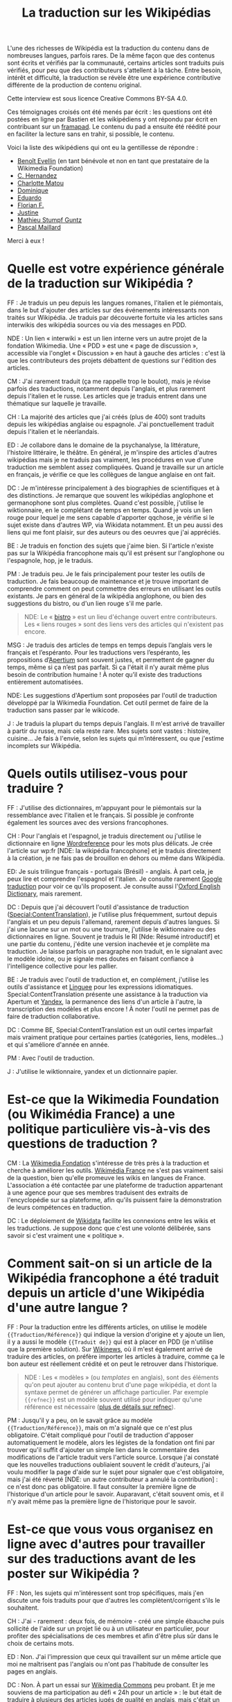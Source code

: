 #+TITLE: La traduction sur les Wikipédias

L'une des richesses de Wikipédia est la traduction du contenu dans de
nombreuses langues, parfois rares. De la même façon que des contenus
sont écrits et vérifiés par la communauté, certains articles sont
traduits puis vérifiés, pour peu que des contributeurs s'attellent à
la tâche. Entre besoin, intérêt et difficulté, la traduction se révèle
être une expérience contributive différente de la production de
contenu original.

Cette interview est sous licence Creative Commons BY-SA 4.0.

Ces témoignages croisés ont été menés par écrit : les questions ont
été postées en ligne par Bastien et les wikipédiens y ont répondu par
écrit en contribuant sur un [[https://framapad.org][framapad]].  Le contenu du pad a ensuite été
réédité pour en faciliter la lecture sans en trahir, si possible, le
contenu.

Voici la liste des wikipédiens qui ont eu la gentillesse de répondre :

- [[https://fr.wikipedia.org/wiki/Utilisateur:Trizek][Benoît Evellin]] (en tant bénévole et non en tant que prestataire de
  la Wikimedia Foundation)
- [[https://fr.wikipedia.org/wiki/Utilisateur:Daehan][C. Hernandez]]
- [[https://fr.wikipedia.org/wiki/Utilisateur:Matou91][Charlotte Matou]]
- [[https://fr.wikipedia.org/wiki/Utilisateur:Cbyd][Dominique]]
- [[https://fr.wikipedia.org/wiki/Utilisateur:Pradoliv][Eduardo]]
- [[https://fr.wikipedia.org/wiki/Utilisateur:Otourly][Florian F.]]
- [[https://fr.wikipedia.org/wiki/Utilisateur:Pom445][Justine]]
- [[https://fr.wikipedia.org/wiki/Utilisateur:psychoslave][Mathieu Stumpf Guntz]]
- [[https://fr.wikipedia.org/wiki/Utilisateur:Rehtse][Pascal Maillard]]

Merci à eux !

* Quelle est votre expérience générale de la traduction sur Wikipédia ?

# Quelles langues, dans quel(s) but(s), à quelle fréquence, etc. ?

FF : Je traduis un peu depuis les langues romanes, l'italien et le
piémontais, dans le but d'ajouter des articles sur des événements
intéressants non traités sur Wikipédia.  Je traduis par découverte
fortuite via les articles sans interwikis des wikipédia sources ou
via des messages en PDD.

   NDE : Un lien « interwiki » est un lien interne vers un autre
   projet de la fondation Wikimedia.  Une « PDD » est une « page de
   discussion », accessible via l'onglet « Discussion » en haut à
   gauche des articles : c'est là que les contributeurs des projets
   débattent de questions sur l'édition des articles.

CM : J'ai rarement traduit (ça me rappelle trop le boulot), mais je
révise parfois des traductions, notamment depuis l'anglais, et plus
rarement depuis l'italien et le russe.  Les articles que je traduis
entrent dans une thématique sur laquelle je travaille.

CH : La majorité des articles que j'ai créés (plus de 400) sont
traduits depuis les wikipédias anglaise ou espagnole.  J'ai
ponctuellement traduit depuis l'italien et le néerlandais.

ED : Je collabore dans le domaine de la psychanalyse, la littérature,
l'histoire littéraire, le théâtre.  En général, je m'inspire des
articles d'autres wikipédias mais je ne traduis pas vraiment, les
procédures en vue d'une traduction me semblent assez compliquées.
Quand je travaille sur un article en français, je vérifie ce que les
collègues de langue anglaise en ont fait.

DC : Je m'intéresse principalement à des biographies de scientifiques
et à des distinctions.  Je remarque que souvent les wikipédias
anglophone et germanophone sont plus complètes.  Quand c'est possible,
j'utilise le wiktionnaire, en le complétant de temps en temps.  Quand
je vois un lien rouge pour lequel je me sens capable d'apporter
qqchose, je vérifie si le sujet existe dans d'autres WP, via Wikidata
notamment. Et un peu aussi des liens qui me font plaisir, sur des
auteurs ou des oeuvres que j'ai appréciés.

BE : Je traduis en fonction des sujets que j'aime bien.  Si l'article
n'existe pas sur la Wikipédia francophone mais qu'il est présent sur
l'anglophone ou l'espagnole, hop, je le traduis.

PM : Je traduis peu.  Je le fais principalement pour tester les outils
de traduction.  Je fais beaucoup de maintenance et je trouve important
de comprendre comment on peut commettre des erreurs en utilisant les
outils existants.  Je pars en général de la wikipédia anglophone, ou
bien des suggestions du bistro, ou d'un lien rouge s'il me parle.

#+BEGIN_QUOTE
NDE: Le « [[https://fr.wikipedia.org/wiki/Wikip%25C3%25A9dia:Le_Bistro][bistro]] » est un lieu d'échange ouvert entre contributeurs.
Les « liens rouges » sont des liens vers des articles qui n'existent
pas encore.
#+END_QUOTE

MSG : Je traduis des articles de temps en temps depuis l’anglais vers
le français et l’espéranto.  Pour les traductions vers l’espéranto,
les propositions d’[[https://www.apertium.org][Apertium]] sont souvent justes, et permettent de
gagner du temps, même si ça n’est pas parfait.  Si ça l'était il n’y
aurait même plus besoin de contribution humaine !  À noter qu’il
existe des traductions entièrement automatisées.

  NDE: Les suggestions d'Apertium sont proposées par l'outil de
  traduction développé par la Wikimedia Foundation.  Cet outil permet
  de faire de la traduction sans passer par le wikicode.

J : Je traduis la plupart du temps depuis l'anglais.  Il m'est arrivé
de travailler à partir du russe, mais cela reste rare.  Mes sujets
sont vastes : histoire, cuisine...  Je fais à l'envie, selon les
sujets qui m’intéressent, ou que j'estime incomplets sur Wikipédia.

* Quels outils utilisez-vous pour traduire ?

FF : J'utilise des dictionnaires, m'appuyant pour le piémontais sur la
ressemblance avec l'italien et le français.  Si possible je confronte
également les sources avec des versions francophones.

CH : Pour l'anglais et l'espagnol, je traduis directement ou j'utilise
le dictionnaire en ligne [[http://www.wordreference.com/fr/][Wordreference]] pour les mots plus délicats. Je
crée l'article sur wp:fr [NDE: la wikipédia francophone] et je traduis
directement à la création, je ne fais pas de brouillon en dehors ou
même dans Wikipédia.

ED: Je suis trilingue français - portugais (Brésil) - anglais.  À part
cela, je peux lire et comprendre l'espagnol et l'italien.  Je consulte
rarement [[http://translate.google.com][Google traduction]] pour voir ce qu'ils proposent.  Je consulte
aussi l'[[http://www.oed.com][Oxford English Dictionary]], mais rarement.

DC : Depuis que j'ai découvert l'outil d'assistance de traduction
([[https://fr.wikipedia.org/wiki/Sp%25C3%25A9cial:ContentTranslation][Special:ContentTranslation]]), je l'utilise plus fréquemment, surtout
depuis l'anglais et un peu depuis l'allemand, rarement depuis d'autres
langues.  Si j'ai une lacune sur un mot ou une tournure, j'utilise le
wiktionnaire ou des dictionnaires en ligne.  Souvent je traduis le RI
[Nde: Résumé introductif] et une partie du contenu, j'édite une
version inachevée et je complète ma traduction. Je laisse parfois un
paragraphe non traduit, en le signalant avec le modèle idoine, ou je
signale mes doutes en faisant confiance à l'intelligence collective
pour les pallier.

BE : Je traduis avec l'outil de traduction et, en complément,
j'utilise les outils d'assistance et [[http://www.linguee.fr/][Linguee]] pour les expressions
idiomatiques.  Special:ContentTranslation présente une assistance à la
traduction via Apertum et [[https://translate.yandex.com][Yandex]], la permanence des liens d'un article
à l'autre, la transcription des modèles et plus encore !  À noter
l'outil ne permet pas de faire de traduction collaborative.

DC : Comme BE, Special:ContentTranslation est un outil certes
imparfait mais vraiment pratique pour certaines parties (catégories,
liens, modèles...) et qui s'améliore d'année en année.

PM : Avec l'outil de traduction.

J : J'utilise le wiktionnaire, yandex et un dictionnaire papier.

* Est-ce que la Wikimedia Foundation (ou Wikimédia France) a une politique particulière vis-à-vis des questions de traduction ?

CM : La [[https://wikimediafoundation.org][Wikimedia Fondation]] s'intéresse de très près à la traduction
et cherche à améliorer les outils.  [[http://www.wikimedia.fr][Wikimédia France]] ne s'est pas
vraiment saisi de la question, bien qu'elle promeuve les wikis en
langues de France.  L'association a été contactée par une plateforme
de traduction appartenant à une agence pour que ses membres traduisent
des extraits de l'encyclopédie sur sa plateforme, afin qu'ils puissent
faire la démonstration de leurs compétences en traduction.

DC : Le déploiement de [[https://www.wikidata.org/wiki/Wikidata:Main_Page][Wikidata]] facilite les connexions entre les
wikis et les traductions. Je suppose donc que c'est une volonté
délibérée, sans savoir si c'est vraiment une « politique ».

* Comment sait-on si un article de la Wikipédia francophone a été traduit depuis un article d'une Wikipédia d'une autre langue ?

FF : Pour la traduction entre les différents articles, on utilise le
modèle ={{Traduction/Référence}}= qui indique la version d'origine et y
ajoute un lien, il y a aussi le modèle ={{Traduit de}}= qui est à placer
en PDD (je n'utilise que la première solution).  Sur [[https://fr.wikinews.org/wiki/Accueil][Wikinews]], où il
m'est également arrivé de traduire des articles, on préfère importer
les articles à traduire, comme ça le bon auteur est réellement crédité
et on peut le retrouver dans l'historique.

#+BEGIN_QUOTE
NDE : Les « modèles » (ou /templates/ en anglais), sont des éléments
qu'on peut ajouter au contenu brut d'une page wikipédia, et dont la
syntaxe permet de générer un affichage particulier.  Par exemple
={{refnec}}= est un modèle souvent utilisé pour indiquer qu'une
référence est nécessaire ([[https://fr.wikipedia.org/wiki/Mod%25C3%25A8le:R%25C3%25A9f%25C3%25A9rence_n%25C3%25A9cessaire][plus de détails sur refnec]]).
#+END_QUOTE

PM : Jusqu'il y a peu, on le savait grâce au modèle
={{Traduction/Référence}}=, mais on m'a signalé que ce n'est plus
obligatoire.  C'était compliqué pour l'outil de traduction d'apposer
automatiquement le modèle, alors les légistes de la fondation ont fini
par trouver qu'il suffit d'ajouter un simple lien dans le commentaire
des modifications de l'article traduit vers l'article source.  Lorsque
j'ai constaté que les nouvelles traductions oubliaient souvent le
crédit d'auteurs, j'ai voulu modifier la page d'aide sur le sujet pour
signaler que c'est obligatoire, mais j'ai été réverté [NDE: un autre
contributeur a annulé la contribution] : ce n'est donc pas
obligatoire.  Il faut consulter la première ligne de l'historique d'un
article pour le savoir.  Auparavant, c'était souvent omis, et il n'y
avait même pas la première ligne de l'historique pour le savoir.

* Est-ce que vous vous organisez en ligne avec d'autres pour travailler sur des traductions avant de les poster sur Wikipédia ?

FF : Non, les sujets qui m'intéressent sont trop spécifiques, mais
j'en discute une fois traduits pour que d'autres les
complètent/corrigent s'ils le souhaitent.

CH : J'ai - rarement : deux fois, de mémoire - créé une simple ébauche
puis sollicité de l'aide sur un projet lié ou à un utilisateur en
particulier, pour profiter des spécialisations de ces membres et afin
d'être plus sûr dans le choix de certains mots.

ED : Non.  J'ai l'impression que ceux qui travaillent sur un même
article que moi ne maîtrisent pas l'anglais ou n'ont pas l'habitude de
consulter les pages en anglais.

DC : Non.  À part un essai sur [[https://commons.wikimedia.org/wiki/Accueil][Wikimedia Commons]] peu probant.  Et je
me souviens de ma participation au défi « 24h pour un article » : le
but était de traduire à plusieurs des articles jugés de qualité en
anglais, mais c'était un peu trop chacun-dans-son-coin.  Quand il y a
une discussion, c'est sur une traduction déjà publiée, qu'elle soit
achevée ou non.

BE, PM, J : Non.

* Est-ce qu'il vous manque des outils ?  Si oui lesquels ?

CH : Oui. Idéalement, il faudrait quelque chose comme ce site
http://mymemory.translated.net, mais avec un moteur de recherche sur
Wikipédia.

BE : Il manque davantage de prise en charge du français sur Apertium :
la qualité est au top, mais il n'y a que deux paires de langues prises
en charge (es->fr, ca->fr).

* Est-ce que vous pensez que l'ajout de contenu par traduction sur Wikipédia renforce la qualité des contenus ?

FF : J'ai traduit depuis le piémontais l'article [[Giuseppe Pognante]],
portant sur un italien né en France, et ça donne un contenu qui
mentionne pour la première fois le sentiment anti-italien à la suite
de l'assassinat de Sadi Carnot.  Dans les sources francophones c'est
assez rare de le trouver.

CH : Si l'article d'origine est bien développé et sourcé, on bénéficie
de ces sources auxquelles on n'aurait peut-être pas eu accès (ou moins
facilement).

BE : Comme CH.  Et cela permet d'accélérer « [[https://fr.wikipedia.org/wiki/Wikip%25C3%25A9dia:Effet_piranha][l'effet piranha]] » en
ayant une base construite à proposer aux potentiels contributeurs.

ED : Sans doute. Souvent, il me faut aussi entrer dans la page
anglaise pour la compléter.

DC : Oui. Il m'arrive régulièrement que l'article final de la
wikipédia francophone soit plus riche que les originaux, en prenant
des bouts de WPen [la wikipédia anglophone] et WPde [la wikipédia
germanophone], voire d'autres. Et on bénéficie du travail de sourçage
d'autres wikimédiens, je trouve cela précieux.

PM : Oui, dans une certaine mesure.  Mais il y a un défaut : on publie
sans vérifier les sources mentionnées. Je pense que si un contributeur
affirmait faire la même chose à partir de sources en français, on lui
reprocherait son manque de sérieux...  C'est pour ça qu'il faut à mon
avis absolument signaler que c'est une traduction.

CM : Sur le fond, sans doute, tant que l'article d'origine est bon.
Sur la forme, non : dans mon expérience, les articles traduits
comportent souvent des faux sens, des contresens, des anglicismes (ou
autres), voire des phrases incompréhensibles et demandent un gros
travail de révision (qui n'est pas toujours fait), soit que le
traducteur se soit trop reposé sur la traduction automatique, soit
qu'il ne maîtrise pas suffisamment la langue de départ ou d'arrivée,
soit qu'il connaisse mal le domaine... Je prêche pour ma paroisse,
mais la traduction, c'est un métier.

J : Bien sûr, on apporte un point de vue différent sur le contenu. On
évite le "franco-centrage".

* Est-ce qu'il y a des débats internes sur l'utilité des traductions ?

CM : On en a pas mal discuté avec [[https://fr.wikipedia.org/wiki/Utilisateur:DonCamillo][Don Camillo]], mais je n'ai pas
l'impression que cela fasse débat ailleurs dans la communauté. J'ai
l'impression d'être une des rares personnes à ne pas être hyper
favorable à la traduction, pour des raisons pragmatiques (c'est
souvent très mal fait) et idéologiques (à mon sens ça nuit à la
diversité des points de vue, et les sources sont nécessairement en
langues étrangères).

CH : Je suis moi aussi sensible à la diversité des points de vue, mais
dans le domaine de ce que je traduis, je n'ai pas eu à faire face à
des cas litigieux ; de toutes façons, la traduction à partir d'autres
langues « occidentales » n'offre pas une vraie alternative.  Il y a eu
des débats comme celui évoqué par CM, en effet.

ED : Je n'ai pas participé à ces débats.  J'ai l'impression que le
fait de mentionner des sources en langue étrangère dérange. Encore,
des sources anglaises, ça passe mieux.

DC : Dans nos [[https://fr.wikipedia.org/wiki/Wikip%C3%A9dia:WikiPermanence][wikipermanences]], mon compère et moi insistons sur
l'existence des articles dans diverses langues et nous encourageons à
y piocher des infos, surtout si elles sont sourcées. Si ces sources
peuvent être remplacées ou complétées par des francophones, c'est du
bonus.

BE : Pareil que CM et DC, bien qu'il y ait peu de débats.  J'apprécie
de pouvoir faire confiance à un contributeur qui participe dans ma
langue, et je fais de même pour un contributeur qui contribue dans une
autre langue.  Il n'y a pas pour moi de contre-indication à traduire.
Et allez trouver une source en français pour un village de Corée ou
une locomotive mexicaine ! Dans les permanences grand public, il y a
une forte demande de personnes souhaitant faire des traductions.

PM : Sur la qualité, oui : les traductions automatiques sont
détestées.  Mais sinon, non.  Et j'ajoute que la version beta de
l'outil de traduction fait discuter les malheureux membres du projet
[[https://fr.wikipedia.org/wiki/Projet:Maintenance][Maintenance]] dont je fais partie : l'outil de traduction a des défauts,
il génère du code inutile, et donc j'espère que l'utilisation de
l'outil ne se répandra pas avant la publication d'une version plus
propre.
